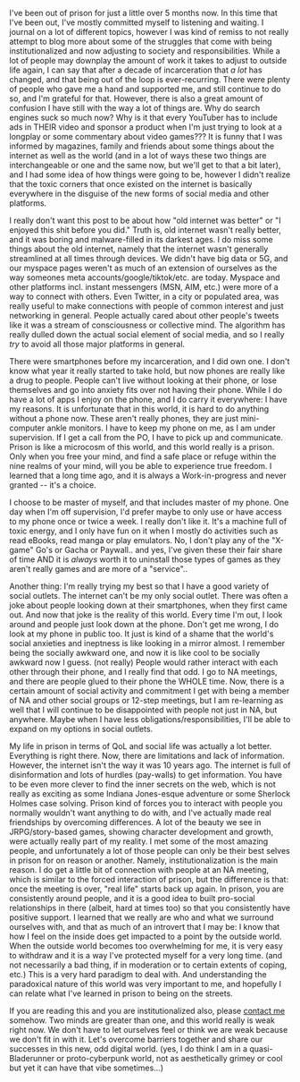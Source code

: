 #+POST-TITLE: Entry 001
#+TIME: 2025-04-08T11:55:00-04:00
#+SECTION: Ex-Convict's Journal
#+PUBLIC: YES

#+BEGIN_EXPORT html
<p>I've been out of prison for just a little over 5 months now. In this time that I've been out, I've mostly committed myself to listening and waiting. I journal on a lot of different topics, however I was kind of remiss to not really attempt to blog more about some of the struggles that come with being institutionalized and now adjusting to society and responsibilities. While a lot of people may downplay the amount of work it takes to adjust to outside life again, I can say that after a decade of incarceration that <i>a lot</i> has changed, and that being out of the loop is ever-recurring. There were plenty of people who gave me a hand and supported me, and still continue to do so, and I'm grateful for that. However, there is also a great amount of confusion I have still with the way a lot of things are. Why do search engines suck so much now? Why is it that every YouTuber has to include ads in THEIR video and sponsor a product when I'm just trying to look at a longplay or some commentary about video games??? It is funny that I was informed by magazines, family and friends about some things about the internet as well as the world (and in a lot of ways these two things are interchangeable or one and the same now, but we'll get to that a bit later), and I had some idea of how things were going to be, however I didn't realize that the toxic corners that once existed on the internet is basically everywhere in the disguise of the new forms of social media and other platforms.</p>
<p>I really don't want this post to be about how "old internet was better" or "I enjoyed this shit before you did." Truth is, old internet wasn't really better, and it was boring and malware-filled in its darkest ages. I do miss some things about the old internet, namely that the internet wasn't generally streamlined at all times through devices. We didn't have big data or 5G, and our myspace pages weren't as much of an extension of ourselves as the way someones meta accounts/google/tiktok/etc. are today. Myspace and other platforms incl. instant messengers (MSN, AIM, etc.) were more of a way to connect with others. Even Twitter, in a city or populated area, was really useful to make connections with people of common interest and just networking in general. People actually cared about other people's tweets like it was a stream of consciousness or collective mind. The algorithm has really dulled down the actual social element of social media, and so I really <i>try</i> to avoid all those major platforms in general.</p>
<p>There were smartphones before my incarceration, and I did own one. I don't know what year it really started to take hold, but now phones are really like a drug to people. People can't live without looking at their phone, or lose themselves and go into anxiety fits over not having their phone. While I do have a lot of apps I enjoy on the phone, and I do carry it everywhere: I have my reasons. It is unfortunate that in this world, it is hard to do anything without a phone now. These aren't really phones, they are just mini-computer ankle monitors. I have to keep my phone on me, as I am under supervision. If I get a call from the PO, I have to pick up and communicate. Prison is like a microcosm of this world, and this world really is a prison. Only when you free your mind, and find a safe place or refuge within the nine realms of your mind, will you be able to experience true freedom. I learned that a long time ago, and it is always a Work-in-progress and never granted -- it's a choice.</p>
<p>I choose to be master of myself, and that includes master of my phone. One day when I'm off supervision, I'd prefer maybe to only use or have access to my phone once or twice a week. I really don't like it. It's a machine full of toxic energy, and I only have fun on it when I mostly do activities such as read eBooks, read manga or play emulators. No, I don't play any of the "X-game" Go's or Gacha or Paywall.. and yes, I've given these their fair share of time AND it is <i>always</i> worth it to uninstall those types of games as they aren't really games and are more of a "service"..</p>
<p>Another thing: I'm really trying my best so that I have a good variety of social outlets. The internet can't be my only social outlet. There was often a joke about people looking down at their smartphones, when they first came out. And now that joke is the reality of this world. Every time I'm out, I look around and people just look down at the phone. Don't get me wrong, I do look at my phone in public too. It just is kind of a shame that the world's social anxieties and ineptness is like looking in a mirror almost. I remember being the socially awkward one, and now it is like cool to be socially awkward now I guess. (not really) People would rather interact with each other through their phone, and I really find that odd. I go to NA meetings, and there are people glued to their phone the WHOLE time. Now, there is a certain amount of social activity and commitment I get with being a member of NA and other social groups or 12-step meetings, but I am re-learning as well that I will continue to be disappointed with people not just in NA, but anywhere. Maybe when I have less obligations/responsibilities, I'll be able to expand on my options in social outlets.</p>
<p>My life in prison in terms of QoL and social life was actually a lot better. Everything is right there. Now, there are limitations and lack of information. However, the internet isn't the way it was 10 years ago. The internet is full of disinformation and lots of hurdles (pay-walls) to get information. You have to be even more clever to find the inner secrets on the web, which is not really as exciting as some Indiana Jones-esque adventure or some Sherlock Holmes case solving. Prison kind of forces you to interact with people you normally wouldn't want anything to do with, and I've actually made real friendships by overcoming differences. A lot of the beauty we see in JRPG/story-based games, showing character development and growth, were actually really part of my reality. I met some of the most amazing people, and unfortunately a lot of those people can only be their best selves in prison for on reason or another. Namely, institutionalization is the main reason. I do get a little bit of connection with people at an NA meeting, which is similar to the forced interaction of prison, but the difference is that: once the meeting is over, "real life" starts back up again. In prison, you are consistently around people, and it is a good idea to built pro-social relationships in there (albeit, hard at times too) so that you consistently have positive support. I learned that we really are who and what we surround ourselves with, and that as much of an introvert that I may be: I know that how I feel on the inside does get impacted to a point by the outside world. When the outside world becomes too overwhelming for me, it is very easy to withdraw and it is a way I've protected myself for a very long time. (and not necessarily a bad thing, if in moderation or to certain extents of coping, etc.) This is a very hard paradigm to deal with. And understanding the paradoxical nature of this world was very important to me, and hopefully I can relate what I've learned in prison to being on the streets.</p>
<p>If you are reading this and you are institutionalized also, please <a href="/contact.html">contact me</a> somehow. Two minds are greater than one, and this world really is weak right now. We don't have to let ourselves feel or think we are weak because we don't fit in with it. Let's overcome barriers together and share our successes in this new, odd digital world. (yes, I do think I am in a quasi-Bladerunner or proto-cyberpunk world, not as aesthetically grimey or cool but yet it can have that vibe sometimes...)</p>
#+END_EXPORT
